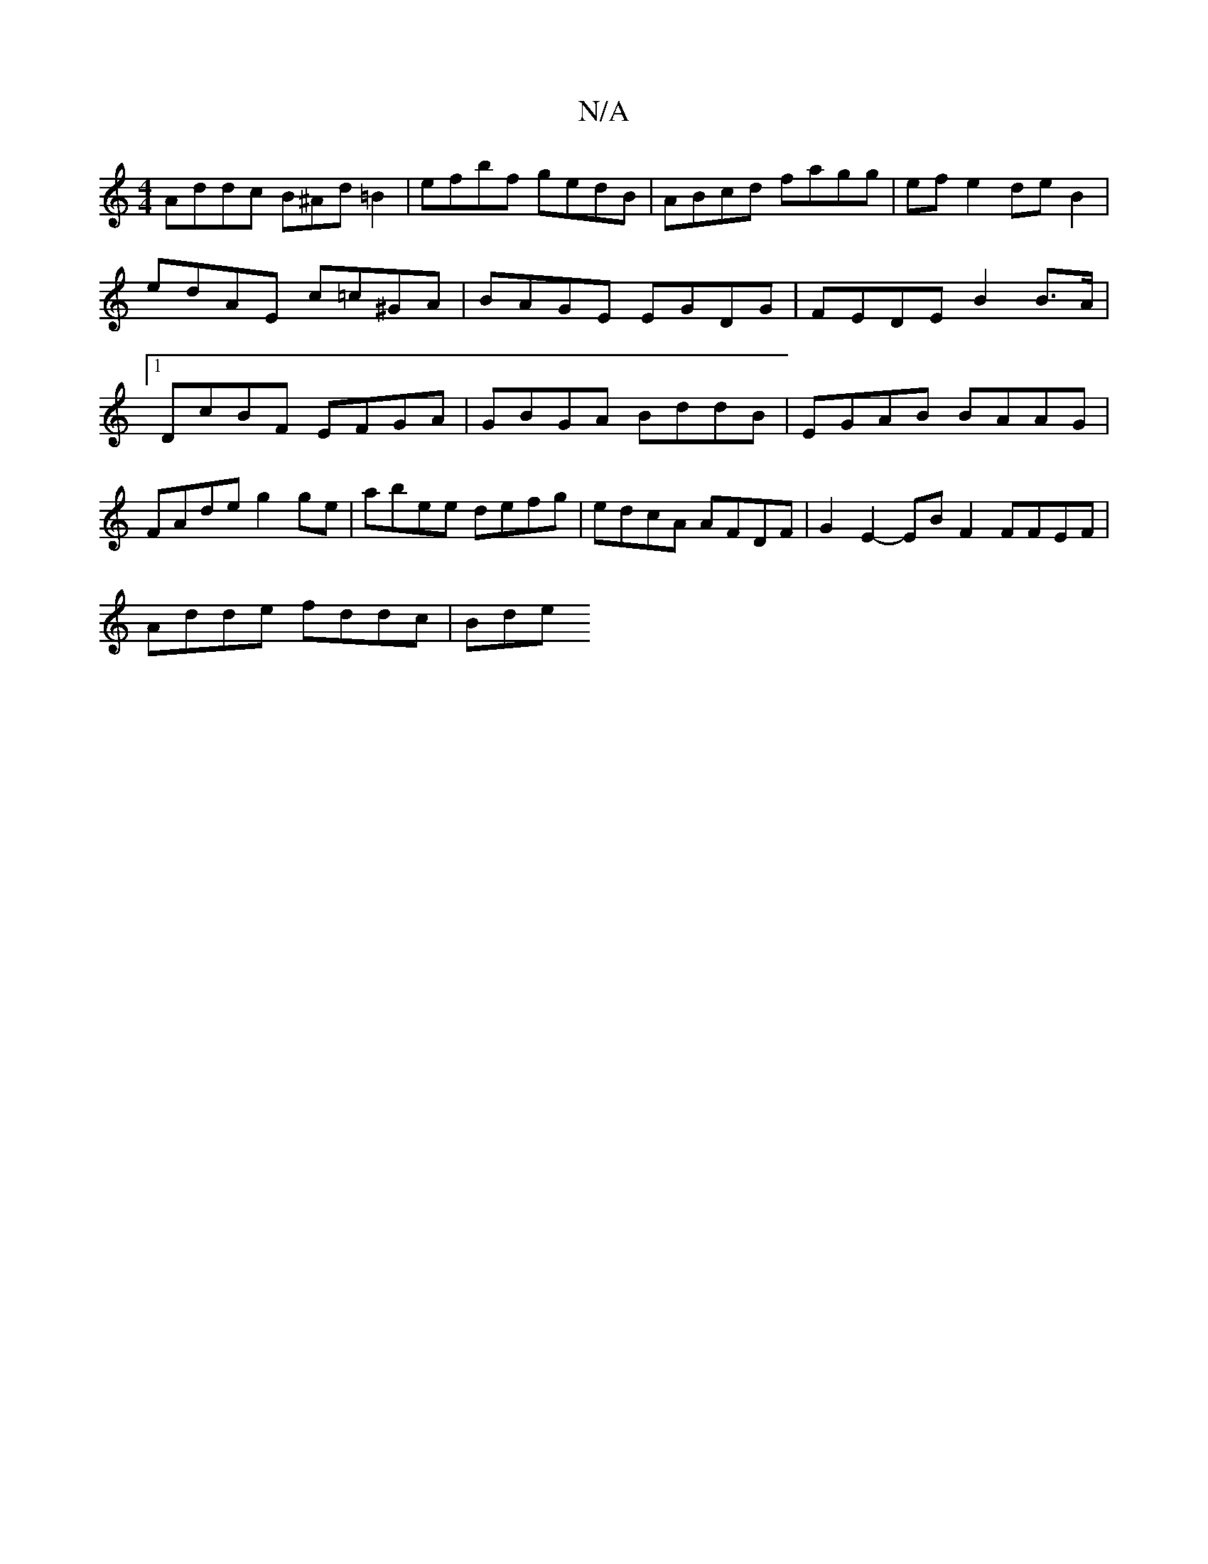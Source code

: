 X:1
T:N/A
M:4/4
R:N/A
K:Cmajor
 Addc B^Ad=B2 | efbf gedB | ABcd fagg | ef e2 de B2 | edAE c=c^GA | BAGE EGDG | FEDE B2 B>A |1 DcBF EFGA | GBGA BddB | EGAB BAAG |FAde g2ge | abee defg | edcA AFDF | G2E2- EB F2 FFEF |
Adde fddc | Bde